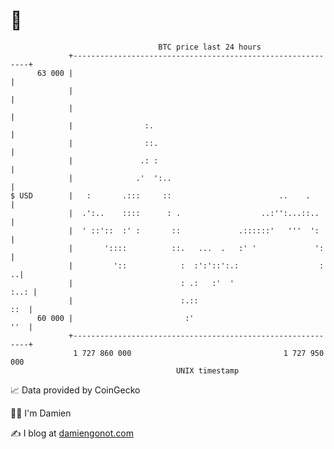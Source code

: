 * 👋

#+begin_example
                                    BTC price last 24 hours                    
                +------------------------------------------------------------+ 
         63 000 |                                                            | 
                |                                                            | 
                |                                                            | 
                |                :.                                          | 
                |                ::.                                         | 
                |               .: :                                         | 
                |              .'  ':..                                      | 
   $ USD        |   :       .:::     ::                        ..    .       | 
                |  .':..    ::::      : .                  ..:'':...::..     | 
                |  ' ::'::  :' :       ::             .::::::'   '''  ':     | 
                |       '::::          ::.   ...  .   :' '             ':    | 
                |         '::            :  :':'::':.:                  :  ..| 
                |                        : .:   :'  '                   :..: | 
                |                        :.::                            ::  | 
         60 000 |                         :'                             ''  | 
                +------------------------------------------------------------+ 
                 1 727 860 000                                  1 727 950 000  
                                        UNIX timestamp                         
#+end_example
📈 Data provided by CoinGecko

🧑‍💻 I'm Damien

✍️ I blog at [[https://www.damiengonot.com][damiengonot.com]]
